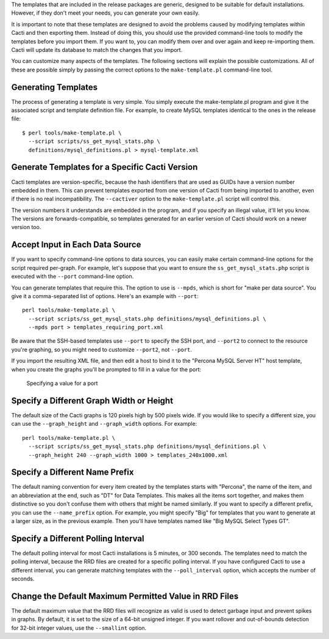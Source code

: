 .. _cacti_customizing_templates:

The templates that are included in the release packages are generic, designed to
be suitable for default installations.  However, if they don't meet your needs,
you can generate your own easily.

It is important to note that these templates are designed to avoid the problems
caused by modifying templates within Cacti and then exporting them.  Instead of
doing this, you should use the provided command-line tools to modify the
templates before you import them. If you want to, you can modify them over and
over again and keep re-importing them.  Cacti will update its database to match
the changes that you import.

You can customize many aspects of the templates.  The following sections will
explain the possible customizations.  All of these are possible simply by
passing the correct options to the ``make-template.pl`` command-line tool.

Generating Templates
====================

The process of generating a template is very simple.  You simply execute the
make-template.pl program and give it the associated script and template
definition file.  For example, to create MySQL templates identical to the ones
in the release file::

   $ perl tools/make-template.pl \
     --script scripts/ss_get_mysql_stats.php \
     definitions/mysql_definitions.pl > mysql-template.xml

Generate Templates for a Specific Cacti Version
===============================================

Cacti templates are version-specific, because the hash identifiers that are used
as GUIDs have a version number embedded in them.  This can prevent templates
exported from one version of Cacti from being imported to another, even if there
is no real incompatibility.  The ``--cactiver`` option to the ``make-template.pl``
script will control this.

The version numbers it understands are embedded in the program, and if you
specify an illegal value, it'll let you know.  The versions are
forwards-compatible, so templates generated for an earlier version of Cacti
should work on a newer version too.

Accept Input in Each Data Source
================================

If you want to specify command-line options to data sources, you can easily make
certain command-line options for the script required per-graph.  For example,
let's suppose that you want to ensure the ``ss_get_mysql_stats.php`` script is
executed with the ``--port`` command-line option.

You can generate templates that require this.  The option to use is ``--mpds``,
which is short for "make per data source".  You give it a comma-separated list
of options.  Here's an example with ``--port``::

   perl tools/make-template.pl \
     --script scripts/ss_get_mysql_stats.php definitions/mysql_definitions.pl \
     --mpds port > templates_requiring_port.xml

Be aware that the SSH-based templates use ``--port`` to specify the SSH port,
and ``--port2`` to connect to the resource you're graphing, so you might need to
customize ``--port2``, not ``--port``.

If you import the resulting XML file, and then edit a host to bind it to the
"Percona MySQL Server HT" host template, when you create the graphs you'll be
prompted to fill in a value for the port:

.. figure:: images/data/create-graphs-input-port.png

   Specifying a value for a port

Specify a Different Graph Width or Height
=========================================

The default size of the Cacti graphs is 120 pixels high by 500 pixels wide.  If
you would like to specify a different size, you can use the ``--graph_height`` and
``--graph_width`` options.  For example::

   perl tools/make-template.pl \
     --script scripts/ss_get_mysql_stats.php definitions/mysql_definitions.pl \
     --graph_height 240 --graph_width 1000 > templates_240x1000.xml

Specify a Different Name Prefix
===============================

The default naming convention for every item created by the templates starts
with "Percona", the name of the item, and an abbreviation at the end, such as "DT" for
Data Templates.  This makes all the items sort together, and makes them
distinctive so you don't confuse them with others that might be named similarly.
If you want to specify a different prefix, you can use the ``--name_prefix`` option.
For example, you might specify "Big" for templates that you want to generate at
a larger size, as in the previous example.  Then you'll have templates named
like "Big MySQL Select Types GT".

Specify a Different Polling Interval
====================================

The default polling interval for most Cacti installations is 5 minutes, or 300
seconds.  The templates need to match the polling interval, because the RRD
files are created for a specific polling interval.  If you have configured Cacti
to use a different interval, you can generate matching templates with the
``--poll_interval`` option, which accepts the number of seconds.

Change the Default Maximum Permitted Value in RRD Files
=======================================================

The default maximum value that the RRD files will recognize as valid is used to
detect garbage input and prevent spikes in graphs.  By default, it is set to the
size of a 64-bit unsigned integer.  If you want rollover and out-of-bounds
detection for 32-bit integer values, use the ``--smallint`` option.
